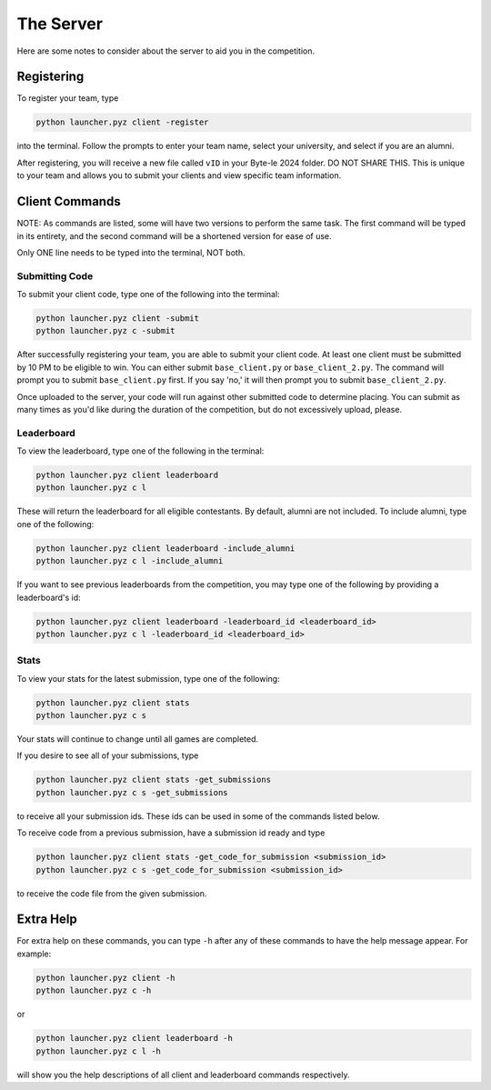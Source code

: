 ==========
The Server
==========

.. raw:: html

    <style> .gold {color:#E1C564; font-weight:bold; font-size:16px} </style>

.. role:: gold

Here are some notes to consider about the server to aid you in the competition.


Registering
===========

To register your team, type

.. code-block::

    python launcher.pyz client -register

into the terminal. Follow the prompts to enter your team name, select your university, and select if you are an alumni.

After registering, you will receive a new file called ``vID`` in your Byte-le 2024 folder. :gold:`DO NOT SHARE THIS.`
This is unique to your team and allows you to submit your clients and view specific team information.

Client Commands
===============

:gold:`NOTE`: As commands are listed, some will have two versions to perform the same task. The first command will be
typed in its entirety, and the second command will be a shortened version for ease of use.

:gold:`Only ONE line needs to be typed into the terminal, NOT both.`


Submitting Code
---------------

To submit your client code, type one of the following into the terminal:

.. code-block::

    python launcher.pyz client -submit
    python launcher.pyz c -submit


After successfully registering your team, you are able to submit your client code. At least one client must be
submitted by 10 PM to be eligible to win. You can either submit ``base_client.py`` or ``base_client_2.py``. The command
will prompt you to submit ``base_client.py`` first. If you say 'no,' it will then prompt you to submit
``base_client_2.py``.

Once uploaded to the server, your code will run against other submitted code to determine placing. You can submit as
many times as you'd like during the duration of the competition, but do not excessively upload, please.


Leaderboard
-----------

To view the leaderboard, type one of the following in the terminal:

.. code-block::

    python launcher.pyz client leaderboard
    python launcher.pyz c l

These will return the leaderboard for all eligible contestants. By default, alumni are not included. To include
alumni, type one of the following:

.. code-block::

    python launcher.pyz client leaderboard -include_alumni
    python launcher.pyz c l -include_alumni

If you want to see previous leaderboards from the competition, you may type one of the following by providing a
leaderboard's id:

.. code-block::

    python launcher.pyz client leaderboard -leaderboard_id <leaderboard_id>
    python launcher.pyz c l -leaderboard_id <leaderboard_id>


Stats
-----

To view your stats for the latest submission, type one of the following:

.. code-block::

    python launcher.pyz client stats
    python launcher.pyz c s

Your stats will continue to change until all games are completed.

If you desire to see all of your submissions, type

.. code-block::

    python launcher.pyz client stats -get_submissions
    python launcher.pyz c s -get_submissions

to receive all your submission ids. These ids can be used in some of the commands listed below.

To receive code from a previous submission, have a submission id ready and type

.. code-block::

    python launcher.pyz client stats -get_code_for_submission <submission_id>
    python launcher.pyz c s -get_code_for_submission <submission_id>

to receive the code file from the given submission.


Extra Help
==========

For extra help on these commands, you can type ``-h`` after any of these commands to have the help message appear.
For example:

.. code-block::

    python launcher.pyz client -h
    python launcher.pyz c -h

or

.. code-block::

    python launcher.pyz client leaderboard -h
    python launcher.pyz c l -h

will show you the help descriptions of all client and leaderboard commands respectively.
